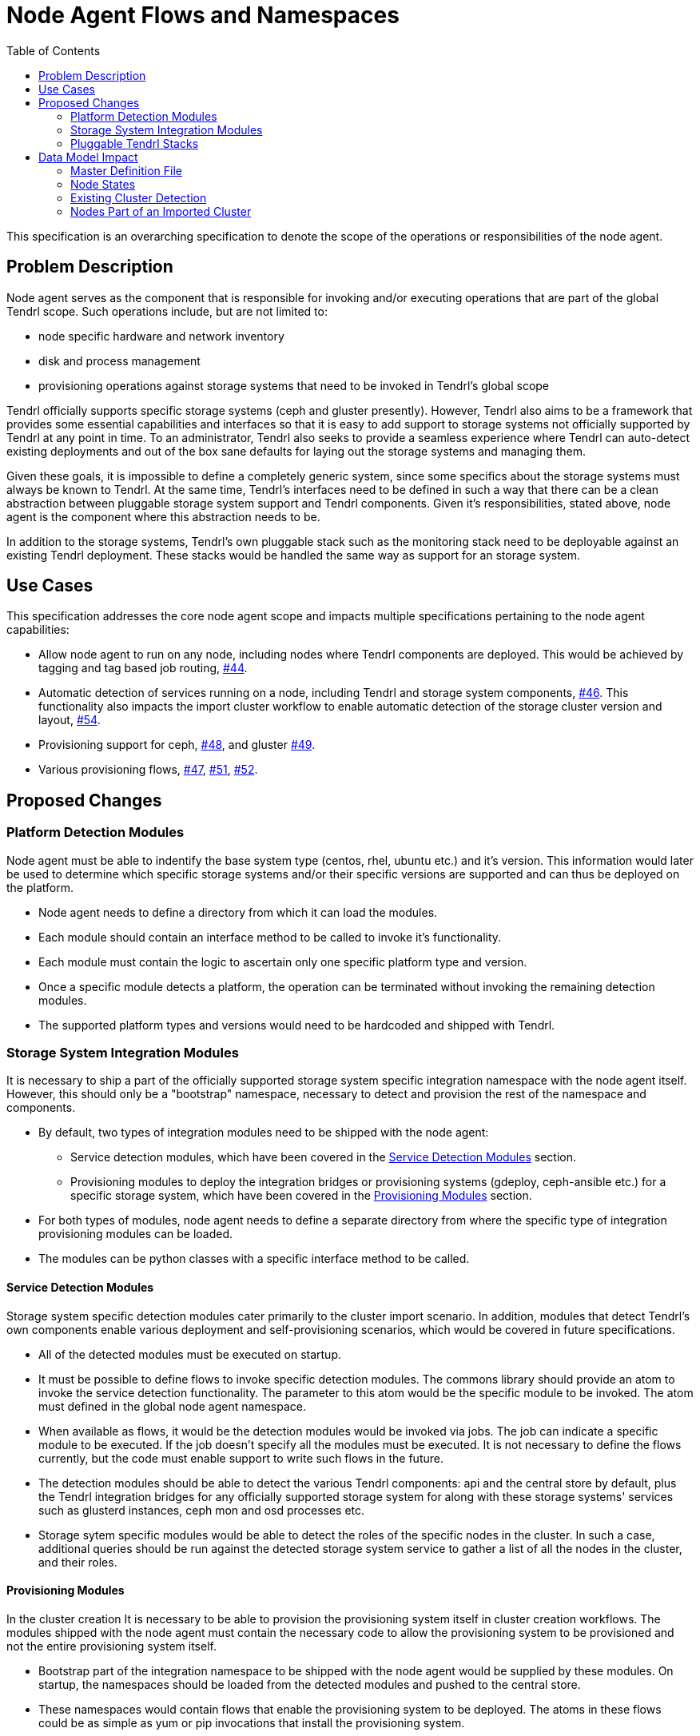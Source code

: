 // vim: tw=79
:toc:

= Node Agent Flows and Namespaces

This specification is an overarching specification to denote the scope of the
operations or responsibilities of the node agent.


== Problem Description

Node agent serves as the component that is responsible for invoking and/or
executing operations that are part of the global Tendrl scope. Such operations
include, but are not limited to:

* node specific hardware and network inventory
* disk and process management
* provisioning operations against storage systems that need to be invoked in
  Tendrl's global scope

Tendrl officially supports specific storage systems (ceph and gluster
presently). However, Tendrl also aims to be a framework that provides some
essential capabilities and interfaces so that it is easy to add support to
storage systems not officially supported by Tendrl at any point in time. To an
administrator, Tendrl also seeks to provide a seamless experience where Tendrl
can auto-detect existing deployments and out of the box sane defaults for
laying out the storage systems and managing them.

Given these goals, it is impossible to define a completely generic system,
since some specifics about the storage systems must always be known to Tendrl.
At the same time, Tendrl's interfaces need to be defined in such a way that
there can be a clean abstraction between pluggable storage system support and
Tendrl components. Given it's responsibilities, stated above, node agent is the
component where this abstraction needs to be.

In addition to the storage systems, Tendrl's own pluggable stack such as the
monitoring stack need to be deployable against an existing Tendrl deployment.
These stacks would be handled the same way as support for an storage system.


== Use Cases

This specification addresses the core node agent scope and impacts multiple
specifications pertaining to the node agent capabilities:

* Allow node agent to run on any node, including nodes where Tendrl components
  are deployed. This would be achieved by tagging and tag based job routing,
  https://github.com/Tendrl/specifications/issues/44[#44].
* Automatic detection of services running on a node, including Tendrl and
  storage system components,
  https://github.com/Tendrl/specifications/issues/46[#46]. This functionality
  also impacts the import cluster workflow to enable automatic detection of the
  storage cluster version and layout,
  https://github.com/Tendrl/specifications/issues/54[#54].
* Provisioning support for ceph,
  https://github.com/Tendrl/specifications/issues/48[#48], and gluster
  https://github.com/Tendrl/specifications/issues/49[#49].
* Various provisioning flows,
  https://github.com/Tendrl/specifications/issues/47[#47],
  https://github.com/Tendrl/specifications/issues/51[#51],
  https://github.com/Tendrl/specifications/issues/52[#52].


== Proposed Changes

=== Platform Detection Modules

Node agent must be able to indentify the base system type (centos, rhel, ubuntu
etc.) and it's version. This information would later be used to determine which
specific storage systems and/or their specific versions are supported and can
thus be deployed on the platform.

* Node agent needs to define a directory from which it can load the modules.
* Each module should contain an interface method to be called to invoke it's
  functionality.
* Each module must contain the logic to ascertain only one specific platform
  type and version.
* Once a specific module detects a platform, the operation can be terminated
  without invoking the remaining detection modules.
* The supported platform types and versions would need to be hardcoded and
  shipped with Tendrl.

=== Storage System Integration Modules

It is necessary to ship a part of the officially supported storage system
specific integration namespace with the node agent itself. However, this should
only be a "bootstrap" namespace, necessary to detect and provision the rest of
the namespace and components.

* By default, two types of integration modules need to be shipped with the node
  agent:
** Service detection modules, which have been covered in the <<Service Detection Modules>> section.
** Provisioning modules to deploy the integration bridges or provisioning
   systems (gdeploy, ceph-ansible etc.) for a specific storage system, which
   have been covered in the <<Provisioning Modules>> section.
* For both types of modules, node agent needs to define a separate directory
  from where the specific type of integration provisioning modules can be loaded.
* The modules can be python classes with a specific interface method to be
  called.

==== Service Detection Modules

Storage system specific detection modules cater primarily to the cluster import
scenario. In addition, modules that detect Tendrl's own components enable
various deployment and self-provisioning scenarios, which would be covered in
future specifications.

* All of the detected modules must be executed on startup.
* It must be possible to define flows to invoke specific detection modules. The
  commons library should provide an atom to invoke the service detection
  functionality. The parameter to this atom would be the specific module to be
  invoked. The atom must defined in the global node agent namespace.
* When available as flows, it would be the detection modules would be invoked
  via jobs. The job can indicate a specific module to be executed. If the job
  doesn't specify all the modules must be executed. It is not necessary to
  define the flows currently, but the code must enable support to write such
  flows in the future.
* The detection modules should be able to detect the various Tendrl components:
  api and the central store by default, plus the Tendrl integration bridges for
  any officially supported storage system for along with these storage systems'
  services such as glusterd instances, ceph mon and osd processes etc.
* Storage sytem specific modules would be able to detect the roles of the
  specific nodes in the cluster. In such a case, additional queries should be
  run against the detected storage system service to gather a list of all the
  nodes in the cluster, and their roles.

==== Provisioning Modules

In the cluster creation It is necessary to be able to provision the
provisioning system itself in cluster creation workflows. The modules shipped
with the node agent must contain the necessary code to allow the provisioning
system to be provisioned and not the entire provisioning system itself.

* Bootstrap part of the integration namespace to be shipped with the node agent
  would be supplied by these modules. On startup, the namespaces should be
  loaded from the detected modules and pushed to the central store.
* These namespaces would contain flows that enable the provisioning system to
  be deployed. The atoms in these flows could be as simple as yum or pip
  invocations that install the provisioning system.

NOTE: Additional flows may need to be shipped in the global node agent
namespace to enable full provisioning support. However that will be covered as
part of the provisioning specifications.


=== Pluggable Tendrl Stacks

Every pluggable stack would need to supply it's own service detection,
provisioning and, if applicable, integration modules. Each of these modules
need to add the appropriate flows.


== Data Model Impact

=== Master Definition File

The structure of the definition files would need to be updated to support
provisioning and auto-detection functionality.

A master definition file needs to be created, which would contain the essential
global Tendrl namespace. Following is a commented version of what such a master
definition file would contain. The example below sources all the definitions
from a single file. However, this could be split up in multiple files and the
namespaces combined as part of the centralised compilation process. The
compilation process would be covered by specification
https://github.com/Tendrl/specifications/issues/39[#39].

  # The global tendrl namespace would consist mostly of hardcoded keys and
  # values. Most of these keys and values would be reused in all the other
  # definition files. The code associated with this namespace would also
  # contain specific logic to handle the declarations in this section and the
  # corresponding references from the other namespaces of the definition files.
  namespace.tendrl:
    # Installation sources define the supported installation methods and the
    # parameters that need to be supplied for using that method. This being in
    # the global tendrl namespace, defines the expected data types. These
    # values would be used by the validations to ensure that wherever the
    # `installation_sources` section is used, outside this global namespace, it
    # conforms to the definitions provided.
    #
    # Each installation_type contains a list of mandatory parameters. Along
    # with these, variables could be populated on the fly. These need to be
    # supplied as `parameters` from the appropriate `installation` sections.
    installation_sources:
      # installation_type
      yum_repository:
        # Configure the yum repository. Doesn't actually install anything.
        repository_path: String
        gpgcheck: Boolean
        packages: Hash
      yum:
        # Install packages using yum. Assume that the repositories have already
        # been configured.
        # The value supplied needs to be {name:version,name:version}
        packages: Hash
      git:
        repository_path: String
        # tag, branch or commit id
        reference: String
      pip_package:
        package_name: String
        # "latest" is a supported version, which will automatically use the
        # latest available.
        package_version: String
      pip_requirements:
        requirements_file: String
      git+pip_requirements: Hash
        # It is possible to chain multiple installation methods together. In
        # which case, they'll be invoked in the order specified and the
        # parameters would be required based on their individual definitions.
      yum_repository+yum: Hash
    platforms:
      # platform_type supported by tendrl. One of these platforms and their
      # corresponding versions must be reused in any of the definition files.
      centos:
        # platform_version
        # Supported versions, in ascending order of release. This list, being
        # ordered, enables the comparators used later in the file to function.
        - 6.x
        - 7.x
      ubuntu:
        - 15.04.x
        - 15.10.x
        - 16.04.x
    invocations:
      service:
        # systemd service
        # implementation module: tendrl.global.Invocations.Service
        parameters:
          name: String
          start_action: String
          stop_action: String
      cli:
        # Generic CLI command
        # implementation module: tendrl.global.Invocations.Cli
        parameters:
          # Array of objects
          - command: String
            # Provide either a list of success or failure exit codes. Anything
            # else would indicate the other condition.
            success_exit_code: Array
      module:
        # A specific module in the code
        parameters:
          - module: Module
            parameters: Hash
    storage_system_types:
      ceph: namespace.tendrl.integrations.ceph
      gluster: namespace.tendrl.integrations.gluster
  namespace.tendrl.integrations.ceph:
    node_roles:
      - mon
      - osd
    detection_roles:
      # detection module: role to be assigned if detected
      ceph_mon: mon
      ceph_osd: osd
    provisioners:
      # provisioner_type: provisioner specific namespace
      ceph-installer: namespace.tendrl.integrations.ceph.provisioner.ceph_installer
      ceph-ansible: namespace.tendrl.integrations.ceph.provisioner.ceph_ansible
    integration:
      installation_sources:
        # Sections that define a list of things don't need the `type`
        # attribute. Essentially, a definition section simply lists
        # alternatives and their details. A section somewhere later then
        # references one of the defined objects. In such a scenario, it's a
        # specific instantiation of the definition and requires a `type`
        # attribute.
        git+pip_requirements:
          parameters:
            ceph_integration_version: namespace.tendrl.installation_sources.git.TagVersion
          repository_path: https://github.com/Tendrl/ceph_integration.git
          reference: $ceph_integration_version
          requirements_file: requirements.txt
          invocation:
            # Here, the invocation section instantiates a specific type of
            # object from the available ones defined in the global
            # invocations list. Hence, the `type` attribute is required. Only
            # one specific object can be instantiated via `type`, so the
            # parameters are automatically applied to that specific object.
            # The invocation section contains an ordered list of invocations to
            # be executed one time, post installation.
            - type: cli
              parameters:
                - command: 'bin/ceph_integration'
                  success_exit_code: [0]
        yum_repository+yum:
          parameters:
            repo_system_version: namespace.tendrl.platforms.centos.RepoVersionString
          repository_path: http://tendrl.org/repos/ceph-integration/yum/$repo_system_version/
          packages: [tendrl-integration-ceph]
          invocation:
            - type: service
              parameters:
                name: tendrl-ceph-integration.service
                start-action: start
                stop-action: stop
    versions:
      # Versions can be with or without the .x wildcard. Without the
      # wildcard, specific version will be matched.
      2.0:
        # Keys must reference the keys from the platforms section.
        ubuntu:
          # Versions can use comparators, along with the values from the
          # list of supported versions from the platform type.
          >=15.04:
            provisioner:
              # The type is used to resolve to the appropriate namespace
              # based on the `provisioners` section.
              type: ceph-ansible
              installation:
                # The installation section here would provide the variables
                # required by the installation_sources section in the
                # provisioner's namespace.
                type: git
                parameters:
                  provisioner_version: 2.0
            integration:
              installation:
                type: git+pip_requirements
                parameters:
                  ceph_integration_version: 1.0.x
        centos:
          =6.x:
            provisioner:
              type: ceph-installer
              installation:
                type: yum_repository+yum
                parameters:
                  repo_system_version: el6
            integration:
              installation:
                type: yum_repository+yum
                parameters:
                  repo_system_version: el6
      2.1.x:
        ubuntu:
          # The + operator has been used to combine multiple versions to
          # create a range.
          >=15.10+<=16.04:
            provisioner:
              type: ceph-ansible
              installation:
                type: git
                parameters:
                  provisioner_version: 2.1.x
            integration:
              installation:
                type: git+pip_requirements
                parameters:
                  ceph_integration_version: 1.2.x
        centos:
          # The .x wildcard here has been used to ensure that any versions
          # in the 7 series only, above 7.4, will be supported.
          >=7.4.x:
            provisioner:
              type: ceph-installer
              installation:
                type: yum_repository+yum
                parameters:
                  repo_system_version: el7
            integration:
              installation:
                type: yum_repository+yum
                parameters:
                  repo_system_version: el7
  namespace.tendrl.integrations.ceph.provisioner.ceph_installer:
    installation_sources:
      yum_repository+yum:
        parameters:
          repo_system_version: namespace.tendrl.platforms.centos.RepoVersionString
        repository_path: http://ceph-installer.org/repos/yum/$repo_system_version/x86_64/
        packages: [ceph_installer]
        invocation:
          # Invocations are referenced from the global `invocations`
          # declarations. Invocation sections are necessary in cases where a
          # a one-time post installation activity is needed, such as a
          # service to be started. The actual integration and interaction
          # with the system is coded in the wrapper based on the flows.
          - type: module
            parameters:
              - module: Tendrl.Provisioning.SetupSsh
                parameters: `tendrl_context.nodes`
          - type: service
            parameters:
              name: ceph-installer.service
              start_action: start
              stop_action: stop
      git:
        parameters:
          provisioner_version: namespace.tendrl.installation_sources.git.TagVersion
        repository_path: https://github.com/ceph/ceph-installer.git
        reference: $provisioner_version
        invocation:
          - type: cli
            parameters:
              - command: 'bin/ceph-installer setup'
                success_exit_code: [0]
              - command: 'bin/ceph-installer start'
                success_exit_code: [0]
          - type: module
            parameters:
              - module: Tendrl.Provisioning.SetupSsh
                parameters: `tendrl_context.nodes`
  namespace.tendrl.integrations.ceph.provisioner.ceph_ansible:
    installation_sources:
      git:
        repository_path: https://github.com/ceph/ceph-ansible.git
        reference: $provisioner_version
        # The lack of an invocation section means there's no invocation to be
        # done post installation. The actual integration wrapper code
        # implements all the necessary actions to integrate with the 
        invocation:
          - type: module
            parameters:
              - module: Tendrl.Provisioning.SetupSsh
                parameters: `tendrl_context.nodes`
          - type: cli
            parameters:
              - command: 'bin/setup'
                success_exit_code: [0]
  namespace.tendrl.integrations.gluster:
    node_roles:
      - glusterd
    detection_roles:
      # detection module: role to be assigned if detected
      glusterd: glusterd
    provisioners:
      gdeploy: namespace.tendrl.integrations.gluster.provisioner.gdeploy
    integration:
      installation_sources:
        yum:
          parameters:
            repo_system_version: namespace.tendrl.platforms.centos.RepoVersionString
          repository_path: http://tendrl.org/repos/gluster_integration/yum/$repo_system_version/
          packages: [tendrl-integration-gluster]
          invocation:
            - type: service
              parameters:
                name: tendrl-gluster-integration.service
                start-action: start
                stop-action: stop
    versions:
      3.x:
        centos:
          =6.x:
            provisioner:
              type: gdeploy
              installation:
                type: yum_repository+yum
                parameters:
                  repo_system_version: el6
            integration:
              installation:
                type: yum_repository+yum
                parameters:
                  repo_system_version: el6
      4.x:
        centos:
          =6.x:
            provisioner:
              type: gdeploy
              installation:
                type: yum_repository+yum
                parameters:
                  repo_system_version: el6
            integration:
              installation:
                type: yum_repository+yum
                parameters:
                  repo_system_version: el6
          =7.x:
            provisioner:
              type: gdeploy
              installation:
                type: yum_repository+yum
                parameters:
                  repo_system_version: el7
            integration:
              installation:
                type: yum_repository+yum
                parameters:
                  repo_system_version: el7
  namespace.tendrl.integrations.gluster.provisioner.gdeploy:
    installation_sources:
      yum_repository+yum:
        parameters:
          repo_system_version: namespace.tendrl.platforms.centos.RepoVersionString
        repository_path: http://gdeploy.org/repos/yum/$repo_system_version/
        packages: [gdeploy]
        invocation:
          - type: module
            parameters:
              - module: Tendrl.Provisioning.SetupSsh
                parameters: `tendrl_context.nodes`



==== Version as a Data Type

A global Version object would need to be implemented. This object would contain
the logic to be able to resolve the .x wildcards and have some comparison logic
implemented. This object is expected to be inherited and overriden in any
namespace that requires it's own implementation logic. This way Version becomes
a valid data type.

Examples of some of the Version sub-types from the above definition file
structure include:

namespace.tendrl.installation_sources.git.TagVersion::
This type of Version would need to be able to get a list of all the tags in the
repository and match one of them. To implement the .x wildcard, the latest from
the list of tags that match the non-wildcard part of the version string would
need to be picked.

namespace.tendrl.platforms.centos.RepoVersionString::
This type of Version would probably be a hardcoded mapping of distro version
strings to the actual versions. For example:

  6.x: el6
  7.x: el7

This example is a bit contrived, however. The parameter's value has been
directly specified. A `String` data type would probably suffice in this
scenario.


=== Node States

At any point in time, a node can be in one of the following states:

Detected::
A node agent is running on the node, the node inventory is being imported.

Managed::
The node agent has finished pulling in all the inventory details for the node
and is able to accept jobs for the node.

Import Pending::
A Managed node which has been detected to be running one or more supported
storage system components.

Importing::
A cluster import operation is in progress which the Managed node is a part of.

Imported::
A Managed node that is part of a cluster which has been imported.

Provisioning::
A Managed node that is part of a create cluster operation.


==== States for a node with existing cluster components, pre-import
. Detected
. Managed
. Import Pending

==== States for a node with existing cluster components, during import
. Importing

==== States for a node with existing cluster components, post-import
. Imported

==== States for a node with no existing cluster components
. Detected
. Managed

==== States for a node on which a cluster is being provisioned
. Provisioning
. Importing

==== States for a node on which a cluster has been created
. Imported


The above states need to be stored as values under an object `node_state` under
each node's directory.


=== Existing Cluster Detection

Each node in any state `Import Pending` is expected to contain a
`detected_cluster` object. This object would contain the following details
regarding the detected cluster components:

type::
One of the values from the `storage_system_types` from `namespace.tendrl`.

version::
Detected cluster version.

role::
Role the node plays in the cluster. Must be one of the `node_roles` from the
storage system's integration namespace. Depending upon which detection module
return a success, this role is assigned based on the mapping in
`detection_roles` in the same namespace.

id::
A temporary id used to identify all the nodes that may belong to the same
cluster. For ceph, this could be the fsid. A mechanism would need to be devised
for gluster. This id is just for the temporary purpose of allowing the
  administrator to identify a group of nodes belonging to the same cluster.

The API would attach this metadata, if it exists, to each of the nodes it returns.


=== Nodes Part of an Imported Cluster

During the import process, the following would be done:

* A cluster id is generated and the corresponding cluster namespace is created
  under `/clusters`.
* A `cluster_id` object is created in each of the nodes participating in
  the cluster. This object simply contains the generated cluster id.
* A `cluster_role` object is created in each of the nodes participating in the
  cluster. This object contains the role assigned to the node. As before, must
  be one of the roles from the `node_roles` list in the storage system
  namespace.
* A `cluster_attributes` object is also created in each of the nodes. This
  object contains administrator defined, and storage system specific attributes
  such as name, fsid etc.


